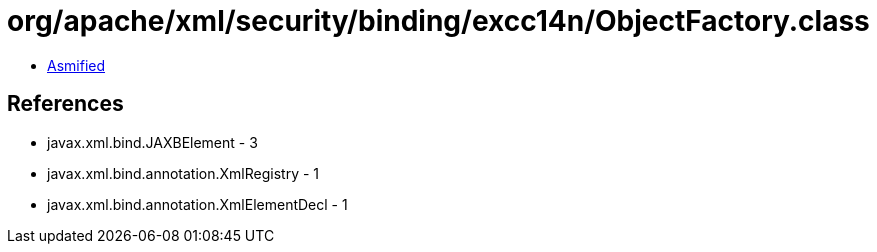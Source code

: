 = org/apache/xml/security/binding/excc14n/ObjectFactory.class

 - link:ObjectFactory-asmified.java[Asmified]

== References

 - javax.xml.bind.JAXBElement - 3
 - javax.xml.bind.annotation.XmlRegistry - 1
 - javax.xml.bind.annotation.XmlElementDecl - 1

